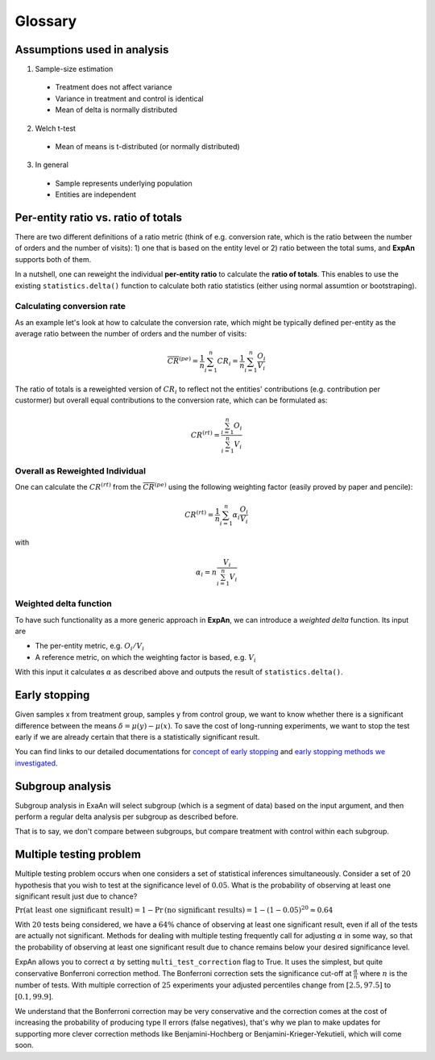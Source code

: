 ==========
Glossary
==========


Assumptions used in analysis
------------------------------------

1. Sample-size estimation

  * Treatment does not affect variance
  * Variance in treatment and control is identical
  * Mean of delta is normally distributed

2. Welch t-test

  * Mean of means is t-distributed (or normally distributed)

3. In general

  * Sample represents underlying population
  * Entities are independent


Per-entity ratio vs. ratio of totals
------------------------------------

There are two different definitions of a ratio metric (think of e.g. conversion rate, which is the ratio between the number of orders and the number of visits): 1) one that is based on the entity level or 2) ratio between the total sums, and **ExpAn** supports both of them.

In a nutshell, one can reweight the individual **per-entity ratio** to calculate the **ratio of totals**. This enables to use the existing ``statistics.delta()`` function to calculate both ratio statistics (either using normal assumtion or bootstraping).

Calculating conversion rate
^^^^^^^^^^^^^^^^^^^^^^^^^^^^^^^

As an example let's look at how to calculate the conversion rate, which might be typically defined per-entity as the average ratio between the number of orders and the number of visits:

.. math::

	\overline{CR}^{(pe)} = \frac{1}{n} \sum_{i=1}^n CR_i = \frac{1}{n} \sum_{i=1}^n \frac{O_i}{V_i}

The ratio of totals is a reweighted version of :math:`CR_i` to reflect not the entities' contributions (e.g. contribution per custormer) but overall equal contributions to the conversion rate, which can be formulated as:

.. math::

	CR^{(rt)} = \frac{\sum_{i=1}^n O_i}{\sum_{i=1}^n V_i}

Overall as Reweighted Individual
^^^^^^^^^^^^^^^^^^^^^^^^^^^^^^^^

One can calculate the :math:`CR^{(rt)}` from the :math:`\overline{CR}^{(pe)}` using the following weighting factor (easily proved by paper and pencile):

.. math::

	CR^{(rt)} = \frac{1}{n} \sum_{i=1}^n \alpha_i \frac{O_i}{V_i}

with

.. math::

	\alpha_i = n \frac{V_i}{\sum_{i=1}^n V_i}

Weighted delta function
^^^^^^^^^^^^^^^^^^^^^^^

To have such functionality as a more generic approach in **ExpAn**, we can introduce a *weighted delta* function. Its input are

- The per-entity metric, e.g. :math:`O_i/V_i`
- A reference metric, on which the weighting factor is based, e.g. :math:`V_i`

With this input it calculates :math:`\alpha` as described above and outputs the result of ``statistics.delta()``.


Early stopping
------------------------------------

Given samples x from treatment group, samples y from control group, we want to know whether there is a significant difference between the means :math:`\delta=\mu(y)−\mu(x)`.
To save the cost of long-running experiments, we want to stop the test early if we are already certain that there is a statistically significant result.

You can find links to our detailed documentations for
`concept of early stopping <https://github.com/shansfolder/AB-Test-Early-Stopping/blob/master/docs/EarlyStoppingConcept/EarlyStoppingConcept.pdf>`_ and
`early stopping methods we investigated <https://github.com/shansfolder/AB-Test-Early-Stopping/blob/master/docs/EvaluateEarlyStopping/EvaluatingEarlyStopping.pdf>`_.


Subgroup analysis
------------------------------------
Subgroup analysis in ExaAn will select subgroup (which is a segment of data) based on the input argument, and then perform a regular delta analysis per subgroup as described before.

That is to say, we don't compare between subgroups, but compare treatment with control within each subgroup.


Multiple testing problem
------------------------------------
Multiple testing problem occurs when one considers a set of statistical inferences simultaneously. Consider a set of :math:`20` hypothesis that you wish to test at the
significance level of :math:`0.05`.
What is the probability of observing at least one significant result just due to chance?

:math:`\Pr \textrm{(at least one significant result)} = 1 - \Pr \textrm{(no significant results)} = 1 - (1 - 0.05)^{20} \approx 0.64`

With :math:`20` tests being considered, we have a :math:`64\%` chance of observing at least one significant result, even if all of the tests are actually not significant.
Methods for dealing with multiple testing frequently call for adjusting :math:`\alpha` in some way, so that the probability of observing at least one significant result due to chance
remains below your desired significance level.

ExpAn allows you to correct :math:`\alpha` by setting ``multi_test_correction`` flag to True. It uses the simplest, but quite conservative Bonferroni correction method.
The Bonferroni correction sets the significance cut-off at :math:`\frac{\alpha}{n}` where :math:`n` is the number of tests.
With multiple correction of :math:`25` experiments your adjusted percentiles change from :math:`[2.5, 97.5]` to :math:`[0.1, 99.9]`.

We understand that the Bonferroni correction may be very conservative and the correction comes at the cost of increasing the probability of producing type II errors (false negatives),
that's why we plan to make updates for supporting more clever correction methods like Benjamini-Hochberg or Benjamini-Krieger-Yekutieli, which will come soon.
